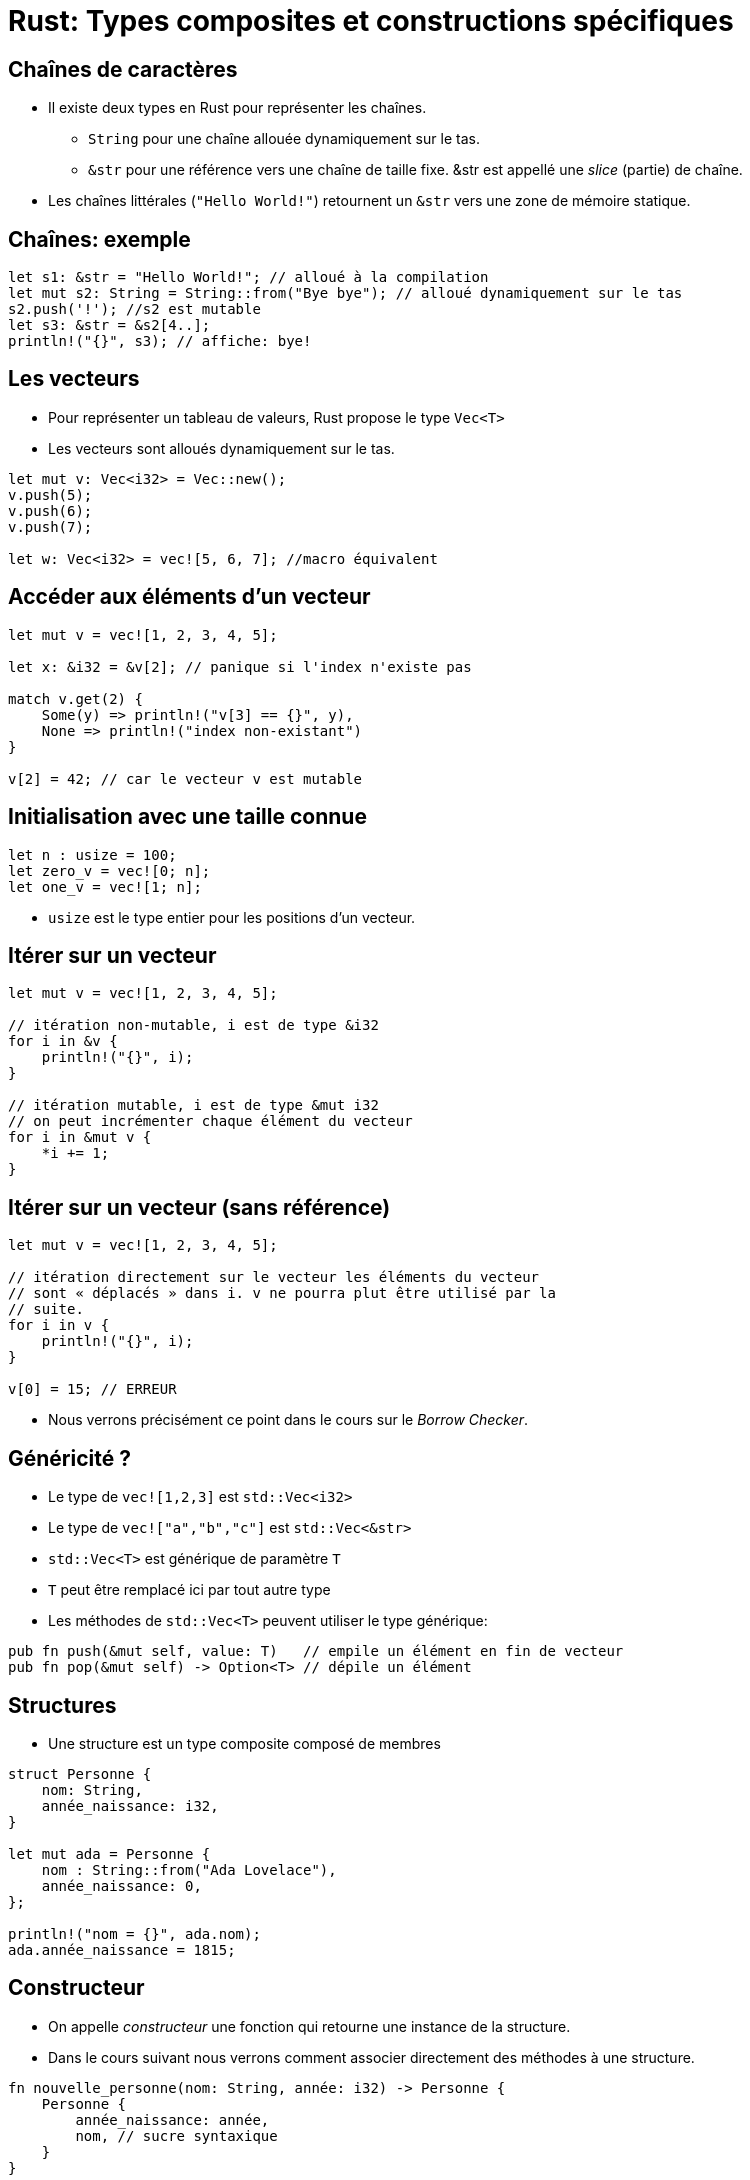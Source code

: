 :imagesdir: figs/
:stem:

= Rust: Types composites et constructions spécifiques

== Chaînes de caractères

- Il existe deux types en Rust pour représenter les chaînes.
** `String` pour une chaîne allouée dynamiquement sur le tas.
** `&str` pour une référence vers une chaîne de taille fixe. &str est appellé une _slice_ (partie) de chaîne.
- Les chaînes littérales (`"Hello World!"`) retournent un `&str` vers une zone de mémoire statique.

== Chaînes: exemple

[source, rust]
----
let s1: &str = "Hello World!"; // alloué à la compilation
let mut s2: String = String::from("Bye bye"); // alloué dynamiquement sur le tas
s2.push('!'); //s2 est mutable
let s3: &str = &s2[4..];
println!("{}", s3); // affiche: bye!
----

== Les vecteurs

- Pour représenter un tableau de valeurs, Rust propose le type `Vec<T>`
- Les vecteurs sont alloués dynamiquement sur le tas.

[source, rust]
----
let mut v: Vec<i32> = Vec::new();
v.push(5);
v.push(6);
v.push(7);

let w: Vec<i32> = vec![5, 6, 7]; //macro équivalent
----

== Accéder aux éléments d'un vecteur

[source, rust]
----
let mut v = vec![1, 2, 3, 4, 5];

let x: &i32 = &v[2]; // panique si l'index n'existe pas

match v.get(2) {
    Some(y) => println!("v[3] == {}", y),
    None => println!("index non-existant")
}

v[2] = 42; // car le vecteur v est mutable
----

== Initialisation avec une taille connue

[source, rust]
----
let n : usize = 100;
let zero_v = vec![0; n];
let one_v = vec![1; n];
----

- `usize` est le type entier pour les positions d'un vecteur.

== Itérer sur un vecteur

[source, rust]
----
let mut v = vec![1, 2, 3, 4, 5];

// itération non-mutable, i est de type &i32
for i in &v {
    println!("{}", i);
}

// itération mutable, i est de type &mut i32
// on peut incrémenter chaque élément du vecteur
for i in &mut v {
    *i += 1;
}
----

== Itérer sur un vecteur (sans référence)

[source, rust]
----
let mut v = vec![1, 2, 3, 4, 5];

// itération directement sur le vecteur les éléments du vecteur
// sont « déplacés » dans i. v ne pourra plut être utilisé par la
// suite.
for i in v {
    println!("{}", i);
}

v[0] = 15; // ERREUR
----

- Nous verrons précisément ce point dans le cours sur le _Borrow Checker_.

== Généricité ?

- Le type de `vec![1,2,3]` est `std::Vec<i32>`
- Le type de `vec!["a","b","c"]` est `std::Vec<&str>`

- `std::Vec<T>` est générique de paramètre `T`
- `T` peut être remplacé ici par tout autre type
- Les méthodes de `std::Vec<T>` peuvent utiliser le type générique:

[source, rust]
----
pub fn push(&mut self, value: T)   // empile un élément en fin de vecteur
pub fn pop(&mut self) -> Option<T> // dépile un élément
----

== Structures

- Une structure est un type composite composé de membres

[source, rust]
----
struct Personne {
    nom: String,
    année_naissance: i32,
}

let mut ada = Personne {
    nom : String::from("Ada Lovelace"),
    année_naissance: 0,
};

println!("nom = {}", ada.nom);
ada.année_naissance = 1815;
----

== Constructeur

- On appelle _constructeur_ une fonction qui retourne une instance de la structure.
- Dans le cours suivant nous verrons comment associer directement des méthodes à une structure.

[source, rust]
----
fn nouvelle_personne(nom: String, année: i32) -> Personne {
    Personne {
        année_naissance: année,
        nom, // sucre syntaxique
    }
}
----

== Tuples
- Les tuples sont un cas particulier de structure où les membres ne sont pas nommés.

[source, rust]
----
struct ColorRGB(u8, u8, u8);
let color = ColorRGB(255, 0, 0);

// On peut utiliser .0 .1 pour nommer les champs
println!("red channel = {}", color.0);

// On peut aussi déconstruire la structure avec du pattern matching
let ColorRGB(r, g, b) = color;
----

== Enum
    - Les types `Enum` sont des types disjoints.

[source, rust]
----
    enum Variant {
        Rien,
        Nombre(i32),
        Texte(String),
    }

    let v1: Variant = Variant::Rien;
    let v2: Variant = Variant::Nombre(42);
    let v3: Variant = Variant::Texte(String::from("Hello"));

----

    - Ici `Variant` peut contenir au choix un entier signé, une chaîne ou rien du tout.
    - Chaque instance ne peut avoir qu'un seul des types à la fois.


== Pattern matching

- Le _pattern matching_ est très pratique pour manipuler les types `Enum`

[source, rust]
----
fn affiche(v: Variant) {
    match v {
        Variant::Rien => println!("Le variant est vide"),
        Variant::Nombre(n) => println!("Le variant contient le nombre {}", n),
        Variant::Texte(s) => println!("Le variant contient le texte {}", s),
    }
}
----

== Gestion des exceptions: std::Option<T>

- En C/C++ on représente souvent l'absence de valeur par un pointeur `nullptr`.
- Cet usage est cause de nombreuses erreurs difficiles à détecter, c'est pourquoi Rust interdit les références nulles.
- Rust utilise le type `Option<T>` avec deux variants
** `None` qui représente l'absence de valeur
** `Some(T)` qui représente une valeur de type `T` (`T` est un type générique)

== Exemple: std::Option<T>

[source, rust]
----
fn racine(n : f64) -> Option<f64> {
    if n > 0.0 {
        Some(n.sqrt())
    } else {
        None
    }
}

racine(25.0);  // -> Some(5.0)
racine(-25.0); // -> None

if let Some(r) = racine(25) {
    ...
} else {
    ...
}

// panique si None
let v : f64 = racine(25.0).unwrap(); 
let v : f64 = racine(25.0).expect("erreur: racine d'un nombre négatif"); 
----

== std::Result<T,E>

[source, rust]
----
enum Result<T, E> {
    Ok(T),
    Err(E)
}
----

- `Result` est semblable à une option mais permet d'encoder une erreur de type `E`.

== Erreurs fatales

- Souvent une fonction a intérêt à retourner un `Result` à l'appelant et lui laisser décider de la marche à suivre en cas d'erreur.
- Parfois, cela n'a pas de sens et il vaut mieux arrêter le programme avec le macro `!panic()`:

[source, rust]
----
panic!("This is not implemented yet.");
----

== std::Result<T,E>

- Contrairement aux Options, un `Result` doit toujours être utilisé.
- Le compilateur génère un avertissement si un `Result` n'est pas consommé.

[source, rust]
----
use std::fs::File;

fn main() {
    let r : Result<File, std::io::Error> = File::open("hello.txt");

    let f : File = match r {
        Ok(fichier) => fichier,
        Err(erreur) => panic!("Erreur d'ouverture: {:?}", erreur),
    };
}
----

== Convertir entre Result<T, E> et Option<T>

- Les types `Result` et `Option` sont proches.
- Il est possible de convertir un `Result` en `Option` avec `res.ok()` et inversement avec `opt.ok_or(err)`.

[source, rust]
----
Ok(10).ok() -> Some(10)
Err(_).ok() -> None

Some(10).ok_or(Err(E)) -> Ok(10)
None.ok_or(Err(E)) -> Err(E)
----



== Gestion fine d'erreurs

[source, rust]
----
use std::fs::File;
use std::io::ErrorKind;

fn main() {
    let f = File::open("hello.txt");

    let f = match f {
        Ok(fichier) => fichier,
        Err(erreur) => match erreur.kind() {
            ErrorKind::NotFound => match File::create("hello.txt") {
                Ok(fc) => fc,
                Err(e) => panic!("Erreur de création du fichier : {:?}", e),
            },
            autre_erreur => {
                panic!("Erreur d'ouverture du fichier : {:?}", autre_erreur)
            }
        },
    };
}
----

== Raccourci avec expect

[source, rust]
----
use std::fs::File;

fn main() {
    let f = File::open("hello.txt").expect("Échec à l'ouverture de hello.txt");
}
----

== Propagation d'Erreurs

- Vos propres fonctions peuvent retourner des erreurs

[source, rust]
----
fn lire_fichier() -> Result<String, io::Error> {
    let f = File::open("hello.txt");

    let mut f = match f {
        Ok(fichier) => fichier,
        Err(e) => return Err(e),
    };

    let mut s = String::new();

    match f.read_to_string(&mut s) {
        Ok(_) => Ok(s),
        Err(e) => Err(e),
    }
}
----

== Opérateur ?

- Écrire du code qui propage les erreurs est fastidieux
- L'opérateur ? peut-être utilisé dans les fonctions qui retournent `Result` pour en faciliter l'écriture

[source, rust]
----
use std::fs::File;
use std::io;
use std::io::Read;

fn lire_fichier() -> Result<String, io::Error> {
    let mut s = String::new();

    // À chaque utilisation de ? si une erreur se produit,
    // celle-ci est directement retournée et on sort de la fonction
    File::open("hello.txt")?.read_to_string(&mut s)?;

    Ok(s)
}
----

== Opérateur ?

- Si le résultat est `Err`, l'opérateur ? retourne l'erreur.
- Si le résultat est `Ok(x)`, l'opérateur ? retourne `x`.

== Exercice

Faire une somme de nombre imaginaires.

[source, rust]
----
struct Imaginary {
    real: f64,
    im: f64,
}

fn sum(vs: &Vec<Imaginary>) -> Imaginary {
    let mut res = Imaginary {real:0.0, im: 0.0};
    for e in vs {
        res.real += e.real;
        res.im += e.im;
    }
    res
}
----

